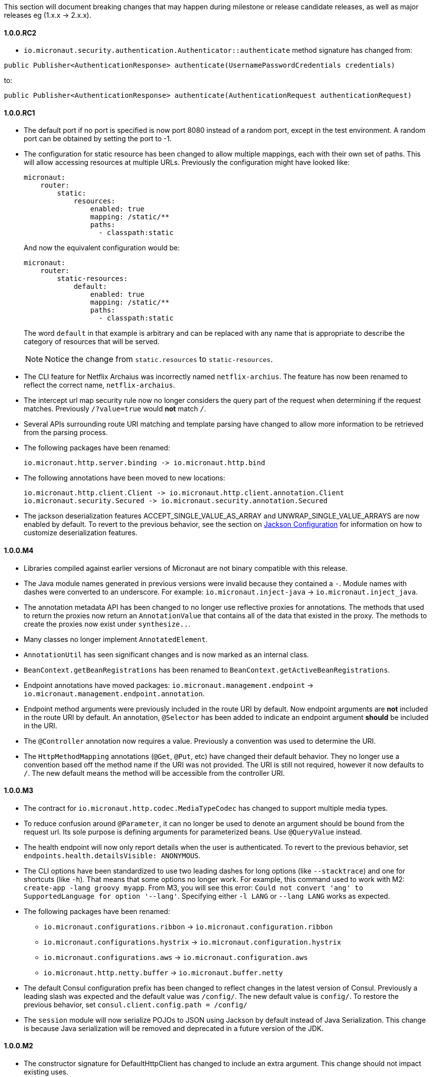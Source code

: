 This section will document breaking changes that may happen during milestone or release candidate releases, as well as major releases eg (1.x.x -> 2.x.x).

==== 1.0.0.RC2

* `io.micronaut.security.authentication.Authenticator::authenticate` method signature has changed from:

`public Publisher<AuthenticationResponse> authenticate(UsernamePasswordCredentials credentials)`

to:

`public Publisher<AuthenticationResponse> authenticate(AuthenticationRequest authenticationRequest)`

==== 1.0.0.RC1

* The default port if no port is specified is now port 8080 instead of a random port, except in the test environment. A random port can be obtained by setting the port to -1.
* The configuration for static resource has been changed to allow multiple mappings, each with their own set of paths. This will allow accessing resources at multiple URLs. Previously the configuration might have looked like:
+
  micronaut:
      router:
          static:
              resources:
                  enabled: true
                  mapping: /static/**
                  paths:
                    - classpath:static
+
And now the equivalent configuration would be:
+
  micronaut:
      router:
          static-resources:
              default:
                  enabled: true
                  mapping: /static/**
                  paths:
                    - classpath:static
+
The word `default` in that example is arbitrary and can be replaced with any name that is appropriate to describe the category of resources that will be served.
+
NOTE: Notice the change from `static.resources` to `static-resources`.
+
* The CLI feature for Netflix Archaius was incorrectly named `netflix-archius`. The feature has now been renamed to reflect the correct name, `netflix-archaius`.
* The intercept url map security rule now no longer considers the query part of the request when determining if the request matches. Previously `/?value=true` would *not* match `/`.
* Several APIs surrounding route URI matching and template parsing have changed to allow more information to be retrieved from the parsing process.
* The following packages have been renamed:

 io.micronaut.http.server.binding -> io.micronaut.http.bind

* The following annotations have been moved to new locations:

 io.micronaut.http.client.Client -> io.micronaut.http.client.annotation.Client
 io.micronaut.security.Secured -> io.micronaut.security.annotation.Secured

* The jackson deserialization features ACCEPT_SINGLE_VALUE_AS_ARRAY and UNWRAP_SINGLE_VALUE_ARRAYS are now enabled by default. To revert to the previous behavior, see the section on <<_jackson_configuration, Jackson Configuration>> for information on how to customize deserialization features.


==== 1.0.0.M4

* Libraries compiled against earlier versions of Micronaut are not binary compatible with this release.
* The Java module names generated in previous versions were invalid because they contained a `-`. Module names with dashes were converted to an underscore. For example: `io.micronaut.inject-java` -> `io.micronaut.inject_java`.
* The annotation metadata API has been changed to no longer use reflective proxies for annotations. The methods that used to return the proxies now return an `AnnotationValue` that contains all of the data that existed in the proxy. The methods to create the proxies now exist under `synthesize..`.
* Many classes no longer implement `AnnotatedElement`.
* `AnnotationUtil` has seen significant changes and is now marked as an internal class.
* `BeanContext.getBeanRegistrations` has been renamed to `BeanContext.getActiveBeanRegistrations`.
* Endpoint annotations have moved packages: `io.micronaut.management.endpoint` -> `io.micronaut.management.endpoint.annotation`.
* Endpoint method arguments were previously included in the route URI by default. Now endpoint arguments are *not* included in the route URI by default. An annotation, `@Selector` has been added to indicate an endpoint argument *should* be included in the URI.
* The `@Controller` annotation now requires a value. Previously a convention was used to determine the URI.
* The `HttpMethodMapping` annotations (`@Get`, `@Put`, etc) have changed their default behavior. They no longer use a convention based off the method name if the URI was not provided. The URI is still not required, however it now defaults to `/`. The new default means the method will be accessible from the controller URI.

==== 1.0.0.M3

* The contract for `io.micronaut.http.codec.MediaTypeCodec` has changed to support multiple media types.
* To reduce confusion around `@Parameter`, it can no longer be used to denote an argument should be bound from the request url. Its sole purpose is defining arguments for parameterized beans. Use `@QueryValue` instead.
* The health endpoint will now only report details when the user is authenticated. To revert to the previous behavior, set `endpoints.health.detailsVisible: ANONYMOUS`.
* The CLI options have been standardized to use two leading dashes for long options (like `--stacktrace`) and one for shortcuts (like `-h`). That means that some options no longer work. For example, this command used to work with M2: `create-app -lang groovy myapp`. From M3, you will see this error: `Could not convert 'ang' to SupportedLanguage for option '--lang'`. Specifying either `-l LANG` or `--lang LANG` works as expected.
* The following packages have been renamed:
 - `io.micronaut.configurations.ribbon` -> `io.micronaut.configuration.ribbon`
 - `io.micronaut.configurations.hystrix` -> `io.micronaut.configuration.hystrix`
 - `io.micronaut.configurations.aws` -> `io.micronaut.configuration.aws`
 - `io.micronaut.http.netty.buffer` -> `io.micronaut.buffer.netty`
* The default Consul configuration prefix has been changed to reflect changes in the latest version of Consul. Previously a leading slash was expected and the default value was `/config/`. The new default value is `config/`. To restore the previous behavior, set `consul.client.config.path = /config/`
* The `session` module will now serialize POJOs to JSON using Jackson by default instead of Java Serialization. This change is because Java serialization will be removed and deprecated in a future version of the JDK.


==== 1.0.0.M2

* The constructor signature for DefaultHttpClient has changed to include an extra argument. This change should not impact existing uses.
* Libraries compiled against M1 are not binary compatible with M2.
* For Java 9+ automatic module name has been set to `<groupId>.<name>`. Previously if you have been using the "inject-java" module, the module is now named "io.micronaut.inject-java".
* When an HttpClientResponseException is thrown, the body of the response will be set to the exception message for responses with a text media type. Previously the status description was returned.
* Mongo configurations were updated to a new version of the driver (3.6.1 -> 3.7.1), which may break existing uses. See their link:http://mongodb.github.io/mongo-java-driver/3.7/upgrading/[upgrading] page for more information.
* The `router` configuration key was changed to be `micronaut.router`. Static resource configuration is affected by this change. Please update your configuration: `router.static.resources` -> `micronaut.router.static.resources`.

